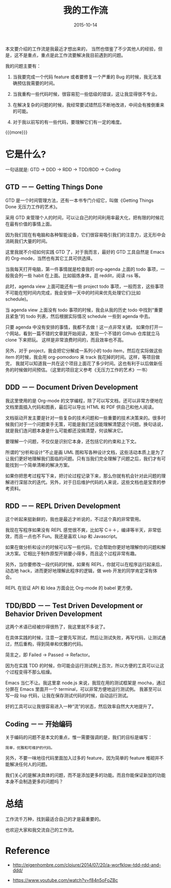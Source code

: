 #+TITLE: 我的工作流
#+DATE: 2015-10-14
#+JEKYLL_LAYOUT: post
#+JEKYLL_CATEGORIES: workflow
#+JEKYLL_TAGS: workflow 
#+JEKYLL_PUBLISHED: true

本文要介绍的工作流是我最近才想出来的， 当然也借鉴了不少其他人的经验，但是，这不是重点，重点是此工作流要解决我目前遇到的问题。

我的问题主要有：

1. 当我要完成一个代码 feature 或者要修复一个严重的 Bug 的时候，我无法准确预估我需要的时间。

2. 当我重构一些代码时候，很容易犯一些低级的错误，这让我显得很不专业。

3. 在解决复杂的问题的时候，我经常要试错然后不断地改进，中间会有推倒重来的可能。

4. 对于我以前写的有一些代码，要理解它们有一定的难度。


{{{more}}}

* 它是什么?
一句话就是: GTD -> DDD -> RDD  -> TDD/BDD -> Coding

** GTD  －－ Getting Things Done
GTD 是一个时间管理方法，还有一本书专门介绍它，叫做《Getting Things Done 无压力工作的艺术》。

采用 GTD 来管理个人的时间，可以让自己的时间利用率最大化，把有限的时候花在最有价值的事情上面。

因为我们现在有电脑和各种智能设备，它们很容易吸引我们的注意力，这无形中会消耗我们大量的时间。

这里我就不介绍如何实践 GTD 了，对于我而言，最好的 GTD 工具自然是 Emacs 的 Org-mode，当然也有其它工具可供选择。

当我每天打开电脑，第一件事情就是检查我的 org-agenda 上面的 todo 事项，一般我会列一些 habit 在上面。比如锻炼身体，逛 reddit，阅读 rss 等。

此时，agenda view 上面可能还有一些 project todo 事项，一般而言，这些事项不可能在短时间内完成，我会安排一天中的时间来优先处理它们(比如 schedule)。

当 agenda view 上面没有 todo 事项的时候，我会从我的历史 todo 中找到“重要且紧急”的 todo 列表，然后根据实际情况 schedule 一些到 agenda 中去。

只要 agenda 中没有安排的事情，我都不去做！这一点非常关键。 如果你打开一个网站，看到一篇不错的文章就开始阅读，发现一个不错的 Github 仓库就立马 clone 下来把玩。
这样是非常浪费时间的，而且效率也不高。

另外，对于 project，我会把它分解成一系列小的 todo item，然后在实际做这些 item 的时候，我会用 org-pomodoro 来 track 我花掉的时间。这样，等项目做完，
我就可以知道我一共在这个项目上面花了多少时间。这也有利于以后做新任务的时候做时间预估。（这里的项目定义参考《无压力工作的艺术》一书）

** DDD －－ Document Driven Development
我这里使用的是 Org-mode 的文学编程，除了可以写文档，还可以非常方便地在文档里面插入代码和图表，最后可以导出 HTML 和 PDF 供自己和他人阅读。

文档驱动开发主要是针对一些复杂的技术问题和一些重要的技术决策来的。很多时候我们对于一个问题束手无策，可能是我们还没能理解清楚这个问题。换句话说，
就是我们连问题本身是什么可能都还没搞清楚，何谈解决它。

要理解一个问题，不仅仅是识别它本身，还包括它的约束和上下文。

所谓的“分析和设计”不止是画 UML 图和写各种设计文档，这些活动本质上是为了让我们更好地理解我们面临的问题。只有当我们完全理解了问题之后，我们才有可能找到一个简单清晰的解决方案。

如果你把思考过程写下来，把讨论过程记录下来，那么你就有机会针对此问题的理解进行深层次的迭代。另外，对于日后维护代码的人来说，这些文档也是宝贵的参考资料。

** RDD －－  REPL Driven Development
这个听起来挺新鲜的，我也是最近才听说的，不过这个真的非常管用。

我现在写程序如果没有 REPL 感觉很不爽，比如写 C＋＋，编译等半天，非常低效，而且一点也不 Fun。我还是喜欢 Lisp 和 Javascript。

如果在做分析和设计的时候可以写一些代码，它会帮助你更好地理解你的问题和解决方案。它相比于制作原型开销要小得多，而且这个过程非常有趣。

另外，当你要修改一段代码的时候，如果有 REPL，你就可以在程序运行起来后，动态地 hack，进而更好地理解此程序的逻辑，做 web 开发的同学肯定深有体会。

REPL 在验证 API 和 Idea 方面会比 Org-mode 的 babel 更方便。

** TDD/BDD －－ Test Driven Development or Behavior Driven Development
这两个术语已经被炒得很热了，我这里就不多说了。

在具体实践的时候，注意一定要先写测试，然后让测试失败，再写代码，让测试通过，然后重构，得到简单和优雅的代码。

简言之，即 Failed -> Passed -> Refactor。

因为在实践 TDD 的时候，你可能会运行测试例上百次，所以方便的工具可以让这个过程变得不那么枯燥。

Emacs 当仁不让。我这里拿 node.js 来说，我现在用的测试框架是 mocha，通过分屏在 Emacs 里面开一个 terminal，可以非常方便地运行测试例。
我甚至可以写一段 lisp 代码，让我在保存测试代码的时候，自动运行测试。

好的工具可以让我很容易进入一种“流”的状态，然后效率自然大大地提升了。

** Coding －－ 开始编码
关于编码的问题不是本文的重点，惟一需要强调的是，我们的目标是编写：

#+BEGIN_EXAMPLE
简单，优雅和可维护的代码。
#+END_EXAMPLE

另外，不要一味地往代码里面加入过多的 feature，因为简单的 feature 堆砌并不能解决任何人的问题。

我们关心的是解决具体的问题，而不是添加更多的功能。而且你能保证新加的功能本身不会制造更多的问题吗？


* 总结
工作流千万种，找到最适合自己的才是最重要的。

也欢迎大家和我交流自己的工作流。

* Reference

- http://eigenhombre.com/clojure/2014/07/20/a-worfklow-tdd-rdd-and-ddd/

- https://www.youtube.com/watch?v=f84n5oFoZBc
